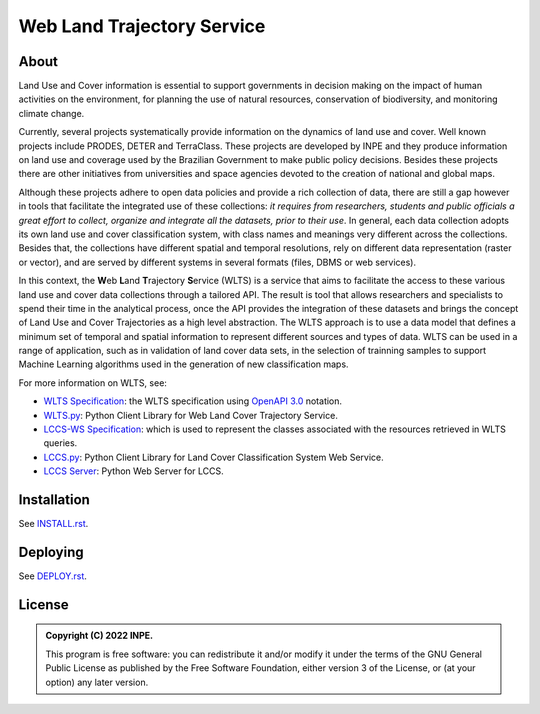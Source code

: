 ..
    This file is part of WLTS.
    Copyright (C) 2022 INPE.

    This program is free software: you can redistribute it and/or modify
    it under the terms of the GNU General Public License as published by
    the Free Software Foundation, either version 3 of the License, or
    (at your option) any later version.

    This program is distributed in the hope that it will be useful,
    but WITHOUT ANY WARRANTY; without even the implied warranty of
    MERCHANTABILITY or FITNESS FOR A PARTICULAR PURPOSE. See the
    GNU General Public License for more details.

    You should have received a copy of the GNU General Public License
    along with this program. If not, see <https://www.gnu.org/licenses/gpl-3.0.html>.


.. role:: raw-html(raw)
    :format: html

===========================
Web Land Trajectory Service
===========================

.. image:: https://img.shields.io/badge/License-GPLv3-blue.svg
        :target: https://github.com/brazil-data-cube/wlts/blob/master/LICENSE
        :alt: Software License

.. image:: https://codecov.io/gh/brazil-data-cube/wlts/branch/master/graph/badge.svg?token=747MCJVQCK
        :target: https://codecov.io/gh/brazil-data-cube/wlts
        :alt: Code Coverage Test

.. image:: https://readthedocs.org/projects/wlts-server/badge/?version=latest
        :target: https://wlts-server.readthedocs.io/en/latest/
        :alt: Documentation Status

.. image:: https://img.shields.io/badge/lifecycle-maturing-blue.svg
        :target: https://www.tidyverse.org/lifecycle/#maturing
        :alt: Software Life Cycle

.. image:: https://img.shields.io/github/tag/brazil-data-cube/wlts.svg
        :target: https://github.com/brazil-data-cube/wlts/releases
        :alt: Release

.. image:: https://img.shields.io/discord/689541907621085198?logo=discord&logoColor=ffffff&color=7389D8
        :target: https://discord.com/channels/689541907621085198#
        :alt: Join us at Discord


About
=====

Land Use and Cover information is essential to support governments in decision making on the impact of human activities on the environment, for planning the use of natural resources, conservation of biodiversity, and monitoring climate change.


Currently, several projects systematically provide information on the dynamics of land use and cover. Well known projects include PRODES, DETER and TerraClass. These projects are developed by INPE and they produce information on land use and coverage used by the Brazilian Government to make public policy decisions. Besides these projects there are other initiatives from universities and space agencies devoted to the creation of national and global maps.


Although these projects adhere to open data policies and provide a rich collection of data, there are still a gap however in tools that facilitate the integrated use of these collections: *it requires from researchers, students and public officials a great effort to collect, organize and integrate all the datasets, prior to their use*. In general, each data collection adopts its own land use and cover classification system, with class names and meanings very different across the collections. Besides that, the collections have different spatial and temporal resolutions, rely on different data representation (raster or vector), and are served by different systems in several formats (files, DBMS or web services).


In this context, the **W**\ eb **L**\ and **T**\ rajectory **S**\ ervice (WLTS) is a service that aims to facilitate the access to these various land use and cover data collections through a tailored API. The result is tool that allows researchers and specialists to spend their time in the analytical process, once the API provides the integration of these datasets and brings the concept of Land Use and Cover Trajectories as a high level abstraction. The WLTS approach is to use a data model that defines a minimum set of temporal and spatial information to represent different sources and types of data. WLTS can be used in a range of application, such as in validation of land cover data sets, in the selection of trainning samples to support Machine Learning algorithms used in the generation of new classification maps.


For more information on WLTS, see:

- `WLTS Specification <https://github.com/brazil-data-cube/wlts-spec>`_: the WLTS specification using `OpenAPI 3.0 <https://github.com/OAI/OpenAPI-Specification/blob/master/versions/3.0.0.md>`_ notation.

- `WLTS.py <https://github.com/brazil-data-cube/wlts.py>`_: Python Client Library for Web Land Cover Trajectory Service.

- `LCCS-WS Specification <https://github.com/brazil-data-cube/lccs-ws-spec>`_: which is used to represent the classes associated with the resources retrieved in WLTS queries.

- `LCCS.py <https://github.com/brazil-data-cube/lccs.py>`_: Python Client Library for Land Cover Classification System Web Service.

- `LCCS Server <https://github.com/brazil-data-cube/lccs-ws>`_: Python Web Server for LCCS.


Installation
============

See `INSTALL.rst <./INSTALL.rst>`_.


Deploying
=========

See `DEPLOY.rst <./DEPLOY.rst>`_.


License
=======

.. admonition::
    Copyright (C) 2022 INPE.

    This program is free software: you can redistribute it and/or modify
    it under the terms of the GNU General Public License as published by
    the Free Software Foundation, either version 3 of the License, or
    (at your option) any later version.
